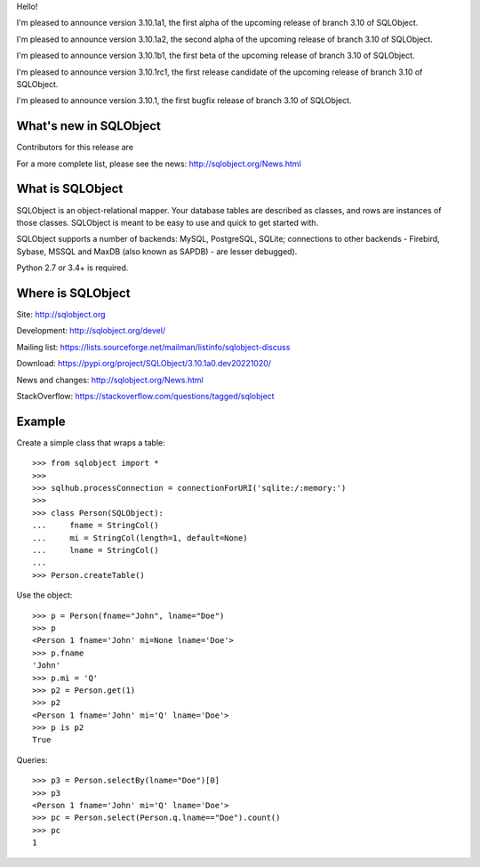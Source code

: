 Hello!

I'm pleased to announce version 3.10.1a1, the first alpha of the upcoming
release of branch 3.10 of SQLObject.

I'm pleased to announce version 3.10.1a2, the second alpha of the upcoming
release of branch 3.10 of SQLObject.

I'm pleased to announce version 3.10.1b1, the first beta of the upcoming
release of branch 3.10 of SQLObject.

I'm pleased to announce version 3.10.1rc1, the first release candidate
of the upcoming release of branch 3.10 of SQLObject.

I'm pleased to announce version 3.10.1, the first bugfix release of branch
3.10 of SQLObject.


What's new in SQLObject
=======================

Contributors for this release are 

For a more complete list, please see the news:
http://sqlobject.org/News.html


What is SQLObject
=================

SQLObject is an object-relational mapper.  Your database tables are described
as classes, and rows are instances of those classes.  SQLObject is meant to be
easy to use and quick to get started with.

SQLObject supports a number of backends: MySQL, PostgreSQL, SQLite;
connections to other backends - Firebird, Sybase, MSSQL
and MaxDB (also known as SAPDB) - are lesser debugged).

Python 2.7 or 3.4+ is required.


Where is SQLObject
==================

Site:
http://sqlobject.org

Development:
http://sqlobject.org/devel/

Mailing list:
https://lists.sourceforge.net/mailman/listinfo/sqlobject-discuss

Download:
https://pypi.org/project/SQLObject/3.10.1a0.dev20221020/

News and changes:
http://sqlobject.org/News.html

StackOverflow:
https://stackoverflow.com/questions/tagged/sqlobject


Example
=======

Create a simple class that wraps a table::

  >>> from sqlobject import *
  >>>
  >>> sqlhub.processConnection = connectionForURI('sqlite:/:memory:')
  >>>
  >>> class Person(SQLObject):
  ...     fname = StringCol()
  ...     mi = StringCol(length=1, default=None)
  ...     lname = StringCol()
  ...
  >>> Person.createTable()

Use the object::

  >>> p = Person(fname="John", lname="Doe")
  >>> p
  <Person 1 fname='John' mi=None lname='Doe'>
  >>> p.fname
  'John'
  >>> p.mi = 'Q'
  >>> p2 = Person.get(1)
  >>> p2
  <Person 1 fname='John' mi='Q' lname='Doe'>
  >>> p is p2
  True

Queries::

  >>> p3 = Person.selectBy(lname="Doe")[0]
  >>> p3
  <Person 1 fname='John' mi='Q' lname='Doe'>
  >>> pc = Person.select(Person.q.lname=="Doe").count()
  >>> pc
  1
